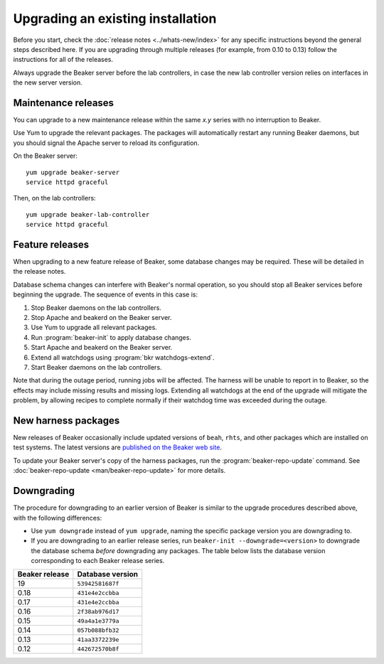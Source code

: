 Upgrading an existing installation
==================================

Before you start, check the :doc:`release notes <../whats-new/index>` for any 
specific instructions beyond the general steps described here. If you are 
upgrading through multiple releases (for example, from 0.10 to 0.13) follow the 
instructions for all of the releases.

Always upgrade the Beaker server before the lab controllers, in case the new 
lab controller version relies on interfaces in the new server version.

Maintenance releases
--------------------

You can upgrade to a new maintenance release within the same *x.y* series with 
no interruption to Beaker.

Use Yum to upgrade the relevant packages. The packages will automatically 
restart any running Beaker daemons, but you should signal the Apache server to 
reload its configuration.

On the Beaker server::

    yum upgrade beaker-server
    service httpd graceful

Then, on the lab controllers::

    yum upgrade beaker-lab-controller
    service httpd graceful

Feature releases
----------------

When upgrading to a new feature release of Beaker, some database changes may be 
required. These will be detailed in the release notes.

Database schema changes can interfere with Beaker's normal operation, so you 
should stop all Beaker services before beginning the upgrade. The sequence of 
events in this case is:

1. Stop Beaker daemons on the lab controllers.
2. Stop Apache and beakerd on the Beaker server.
3. Use Yum to upgrade all relevant packages.
4. Run :program:`beaker-init` to apply database changes.
5. Start Apache and beakerd on the Beaker server.
6. Extend all watchdogs using :program:`bkr watchdogs-extend`.
7. Start Beaker daemons on the lab controllers.

Note that during the outage period, running jobs will be affected. The harness 
will be unable to report in to Beaker, so the effects may include missing 
results and missing logs. Extending all watchdogs at the end of the upgrade 
will mitigate the problem, by allowing recipes to complete normally if their 
watchdog time was exceeded during the outage.

.. _updating-harness-packages:

New harness packages
--------------------

New releases of Beaker occasionally include updated versions of ``beah``, 
``rhts``, and other packages which are installed on test systems. The latest 
versions are `published on the Beaker web site 
<http://beaker-project.org/yum/harness/>`__.

To update your Beaker server's copy of the harness packages, run the 
:program:`beaker-repo-update` command. See :doc:`beaker-repo-update 
<man/beaker-repo-update>` for more details.

Downgrading
-----------

The procedure for downgrading to an earlier version of Beaker is similar to the 
upgrade procedures described above, with the following differences:

* Use ``yum downgrade`` instead of ``yum upgrade``, naming the specific package
  version you are downgrading to.

* If you are downgrading to an earlier release series, run
  ``beaker-init --downgrade=<version>`` to downgrade the database schema 
  *before* downgrading any packages. The table below lists the database version 
  corresponding to each Beaker release series.

==============  ================
Beaker release  Database version
==============  ================
19              ``53942581687f``
0.18            ``431e4e2ccbba``
0.17            ``431e4e2ccbba``
0.16            ``2f38ab976d17``
0.15            ``49a4a1e3779a``
0.14            ``057b088bfb32``
0.13            ``41aa3372239e``
0.12            ``442672570b8f``
==============  ================
